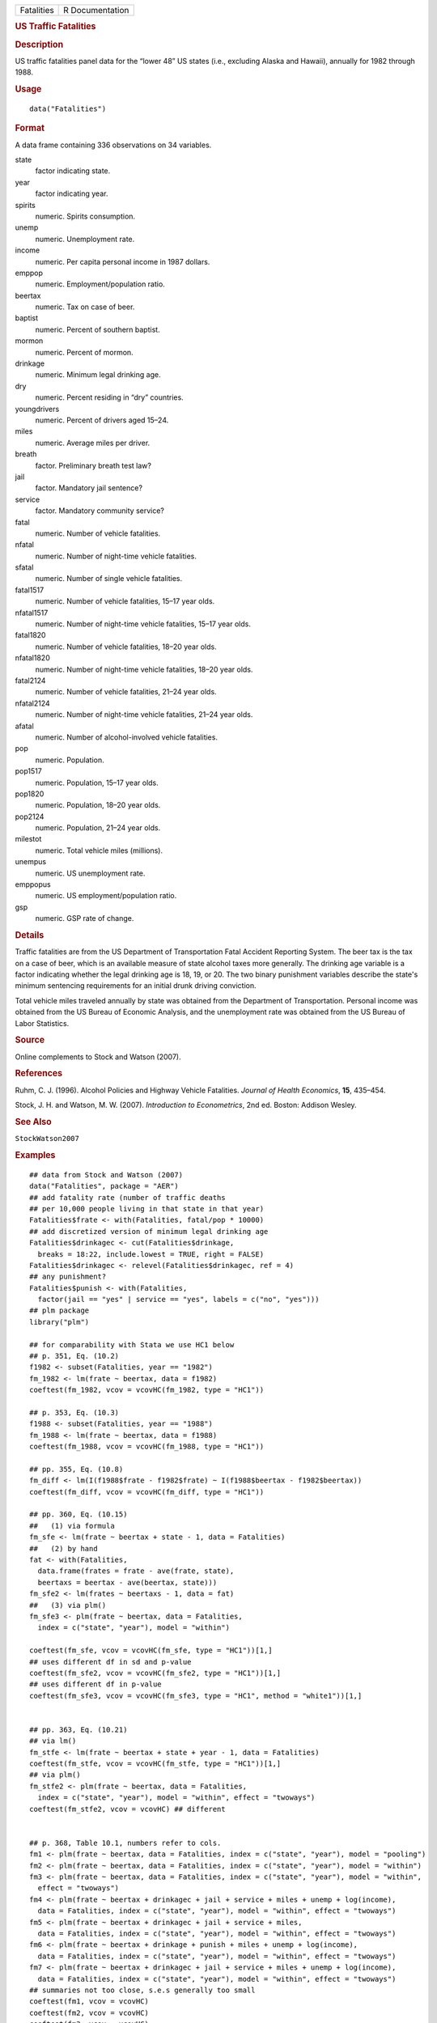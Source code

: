 .. container::

   .. container::

      ========== ===============
      Fatalities R Documentation
      ========== ===============

      .. rubric:: US Traffic Fatalities
         :name: us-traffic-fatalities

      .. rubric:: Description
         :name: description

      US traffic fatalities panel data for the “lower 48” US states
      (i.e., excluding Alaska and Hawaii), annually for 1982 through
      1988.

      .. rubric:: Usage
         :name: usage

      ::

         data("Fatalities")

      .. rubric:: Format
         :name: format

      A data frame containing 336 observations on 34 variables.

      state
         factor indicating state.

      year
         factor indicating year.

      spirits
         numeric. Spirits consumption.

      unemp
         numeric. Unemployment rate.

      income
         numeric. Per capita personal income in 1987 dollars.

      emppop
         numeric. Employment/population ratio.

      beertax
         numeric. Tax on case of beer.

      baptist
         numeric. Percent of southern baptist.

      mormon
         numeric. Percent of mormon.

      drinkage
         numeric. Minimum legal drinking age.

      dry
         numeric. Percent residing in “dry” countries.

      youngdrivers
         numeric. Percent of drivers aged 15–24.

      miles
         numeric. Average miles per driver.

      breath
         factor. Preliminary breath test law?

      jail
         factor. Mandatory jail sentence?

      service
         factor. Mandatory community service?

      fatal
         numeric. Number of vehicle fatalities.

      nfatal
         numeric. Number of night-time vehicle fatalities.

      sfatal
         numeric. Number of single vehicle fatalities.

      fatal1517
         numeric. Number of vehicle fatalities, 15–17 year olds.

      nfatal1517
         numeric. Number of night-time vehicle fatalities, 15–17 year
         olds.

      fatal1820
         numeric. Number of vehicle fatalities, 18–20 year olds.

      nfatal1820
         numeric. Number of night-time vehicle fatalities, 18–20 year
         olds.

      fatal2124
         numeric. Number of vehicle fatalities, 21–24 year olds.

      nfatal2124
         numeric. Number of night-time vehicle fatalities, 21–24 year
         olds.

      afatal
         numeric. Number of alcohol-involved vehicle fatalities.

      pop
         numeric. Population.

      pop1517
         numeric. Population, 15–17 year olds.

      pop1820
         numeric. Population, 18–20 year olds.

      pop2124
         numeric. Population, 21–24 year olds.

      milestot
         numeric. Total vehicle miles (millions).

      unempus
         numeric. US unemployment rate.

      emppopus
         numeric. US employment/population ratio.

      gsp
         numeric. GSP rate of change.

      .. rubric:: Details
         :name: details

      Traffic fatalities are from the US Department of Transportation
      Fatal Accident Reporting System. The beer tax is the tax on a case
      of beer, which is an available measure of state alcohol taxes more
      generally. The drinking age variable is a factor indicating
      whether the legal drinking age is 18, 19, or 20. The two binary
      punishment variables describe the state's minimum sentencing
      requirements for an initial drunk driving conviction.

      Total vehicle miles traveled annually by state was obtained from
      the Department of Transportation. Personal income was obtained
      from the US Bureau of Economic Analysis, and the unemployment rate
      was obtained from the US Bureau of Labor Statistics.

      .. rubric:: Source
         :name: source

      Online complements to Stock and Watson (2007).

      .. rubric:: References
         :name: references

      Ruhm, C. J. (1996). Alcohol Policies and Highway Vehicle
      Fatalities. *Journal of Health Economics*, **15**, 435–454.

      Stock, J. H. and Watson, M. W. (2007). *Introduction to
      Econometrics*, 2nd ed. Boston: Addison Wesley.

      .. rubric:: See Also
         :name: see-also

      ``StockWatson2007``

      .. rubric:: Examples
         :name: examples

      ::

         ## data from Stock and Watson (2007)
         data("Fatalities", package = "AER")
         ## add fatality rate (number of traffic deaths
         ## per 10,000 people living in that state in that year)
         Fatalities$frate <- with(Fatalities, fatal/pop * 10000)
         ## add discretized version of minimum legal drinking age
         Fatalities$drinkagec <- cut(Fatalities$drinkage,
           breaks = 18:22, include.lowest = TRUE, right = FALSE)
         Fatalities$drinkagec <- relevel(Fatalities$drinkagec, ref = 4)
         ## any punishment?
         Fatalities$punish <- with(Fatalities,
           factor(jail == "yes" | service == "yes", labels = c("no", "yes")))
         ## plm package
         library("plm")

         ## for comparability with Stata we use HC1 below
         ## p. 351, Eq. (10.2)
         f1982 <- subset(Fatalities, year == "1982")
         fm_1982 <- lm(frate ~ beertax, data = f1982)
         coeftest(fm_1982, vcov = vcovHC(fm_1982, type = "HC1"))

         ## p. 353, Eq. (10.3)
         f1988 <- subset(Fatalities, year == "1988")
         fm_1988 <- lm(frate ~ beertax, data = f1988)
         coeftest(fm_1988, vcov = vcovHC(fm_1988, type = "HC1"))

         ## pp. 355, Eq. (10.8)
         fm_diff <- lm(I(f1988$frate - f1982$frate) ~ I(f1988$beertax - f1982$beertax))
         coeftest(fm_diff, vcov = vcovHC(fm_diff, type = "HC1"))

         ## pp. 360, Eq. (10.15)
         ##   (1) via formula
         fm_sfe <- lm(frate ~ beertax + state - 1, data = Fatalities)
         ##   (2) by hand
         fat <- with(Fatalities,
           data.frame(frates = frate - ave(frate, state),
           beertaxs = beertax - ave(beertax, state)))
         fm_sfe2 <- lm(frates ~ beertaxs - 1, data = fat)
         ##   (3) via plm()
         fm_sfe3 <- plm(frate ~ beertax, data = Fatalities,
           index = c("state", "year"), model = "within")

         coeftest(fm_sfe, vcov = vcovHC(fm_sfe, type = "HC1"))[1,]
         ## uses different df in sd and p-value
         coeftest(fm_sfe2, vcov = vcovHC(fm_sfe2, type = "HC1"))[1,]
         ## uses different df in p-value
         coeftest(fm_sfe3, vcov = vcovHC(fm_sfe3, type = "HC1", method = "white1"))[1,]


         ## pp. 363, Eq. (10.21)
         ## via lm()
         fm_stfe <- lm(frate ~ beertax + state + year - 1, data = Fatalities)
         coeftest(fm_stfe, vcov = vcovHC(fm_stfe, type = "HC1"))[1,]
         ## via plm()
         fm_stfe2 <- plm(frate ~ beertax, data = Fatalities,
           index = c("state", "year"), model = "within", effect = "twoways")
         coeftest(fm_stfe2, vcov = vcovHC) ## different


         ## p. 368, Table 10.1, numbers refer to cols.
         fm1 <- plm(frate ~ beertax, data = Fatalities, index = c("state", "year"), model = "pooling")
         fm2 <- plm(frate ~ beertax, data = Fatalities, index = c("state", "year"), model = "within")
         fm3 <- plm(frate ~ beertax, data = Fatalities, index = c("state", "year"), model = "within",
           effect = "twoways")
         fm4 <- plm(frate ~ beertax + drinkagec + jail + service + miles + unemp + log(income),
           data = Fatalities, index = c("state", "year"), model = "within", effect = "twoways")
         fm5 <- plm(frate ~ beertax + drinkagec + jail + service + miles,
           data = Fatalities, index = c("state", "year"), model = "within", effect = "twoways")
         fm6 <- plm(frate ~ beertax + drinkage + punish + miles + unemp + log(income),
           data = Fatalities, index = c("state", "year"), model = "within", effect = "twoways")
         fm7 <- plm(frate ~ beertax + drinkagec + jail + service + miles + unemp + log(income),
           data = Fatalities, index = c("state", "year"), model = "within", effect = "twoways")
         ## summaries not too close, s.e.s generally too small
         coeftest(fm1, vcov = vcovHC)
         coeftest(fm2, vcov = vcovHC)
         coeftest(fm3, vcov = vcovHC)
         coeftest(fm4, vcov = vcovHC)
         coeftest(fm5, vcov = vcovHC)
         coeftest(fm6, vcov = vcovHC)
         coeftest(fm7, vcov = vcovHC)

         ## TODO: Testing exclusion restrictions
